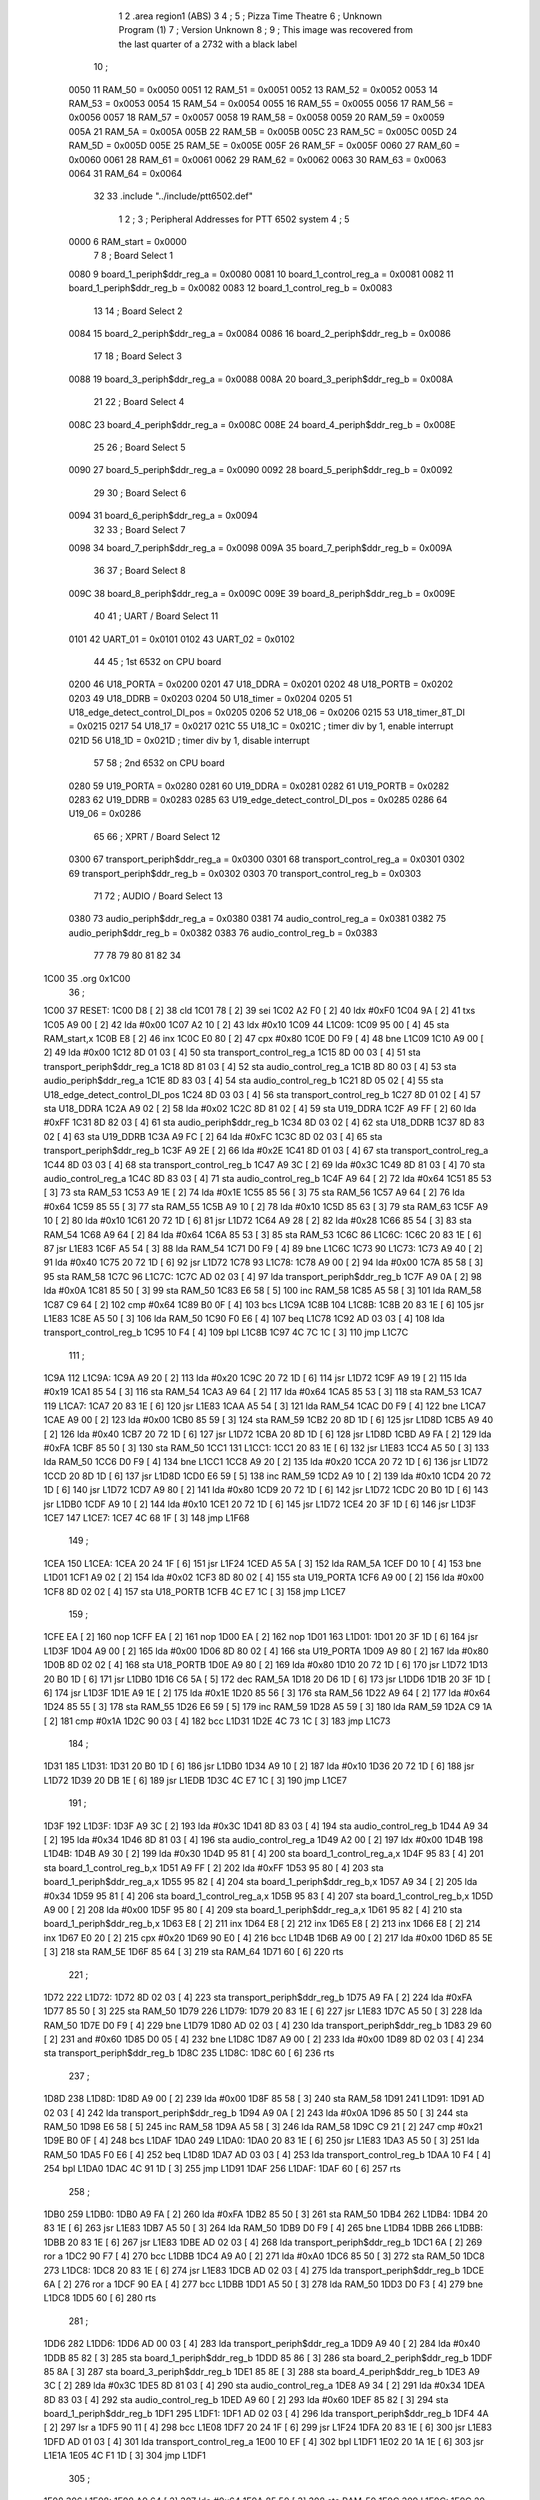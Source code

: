                               1 
                              2         .area   region1 (ABS)
                              3 
                              4 ;
                              5 ;       Pizza Time Theatre
                              6 ;       Unknown Program (1)
                              7 ;       Version Unknown
                              8 ;
                              9 ;       This image was recovered from the last quarter of a 2732 with a black label
                             10 ;
                     0050    11 RAM_50 = 0x0050
                     0051    12 RAM_51 = 0x0051
                     0052    13 RAM_52 = 0x0052
                     0053    14 RAM_53 = 0x0053
                     0054    15 RAM_54 = 0x0054
                     0055    16 RAM_55 = 0x0055
                     0056    17 RAM_56 = 0x0056
                     0057    18 RAM_57 = 0x0057
                     0058    19 RAM_58 = 0x0058
                     0059    20 RAM_59 = 0x0059
                     005A    21 RAM_5A = 0x005A
                     005B    22 RAM_5B = 0x005B
                     005C    23 RAM_5C = 0x005C
                     005D    24 RAM_5D = 0x005D
                     005E    25 RAM_5E = 0x005E
                     005F    26 RAM_5F = 0x005F
                     0060    27 RAM_60 = 0x0060
                     0061    28 RAM_61 = 0x0061
                     0062    29 RAM_62 = 0x0062
                     0063    30 RAM_63 = 0x0063
                     0064    31 RAM_64 = 0x0064
                             32 
                             33         .include "../include/ptt6502.def"
                              1 
                              2 ;
                              3 ; Peripheral Addresses for PTT 6502 system
                              4 ;
                              5 
                     0000     6 RAM_start                       = 0x0000
                              7 
                              8 ; Board Select 1
                     0080     9 board_1_periph$ddr_reg_a        = 0x0080
                     0081    10 board_1_control_reg_a           = 0x0081
                     0082    11 board_1_periph$ddr_reg_b        = 0x0082
                     0083    12 board_1_control_reg_b           = 0x0083
                             13 
                             14 ; Board Select 2
                     0084    15 board_2_periph$ddr_reg_a        = 0x0084
                     0086    16 board_2_periph$ddr_reg_b        = 0x0086
                             17 
                             18 ; Board Select 3
                     0088    19 board_3_periph$ddr_reg_a        = 0x0088
                     008A    20 board_3_periph$ddr_reg_b        = 0x008A
                             21 
                             22 ; Board Select 4
                     008C    23 board_4_periph$ddr_reg_a        = 0x008C
                     008E    24 board_4_periph$ddr_reg_b        = 0x008E
                             25 
                             26 ; Board Select 5
                     0090    27 board_5_periph$ddr_reg_a        = 0x0090
                     0092    28 board_5_periph$ddr_reg_b        = 0x0092
                             29 
                             30 ; Board Select 6
                     0094    31 board_6_periph$ddr_reg_a        = 0x0094
                             32 
                             33 ; Board Select 7
                     0098    34 board_7_periph$ddr_reg_a        = 0x0098
                     009A    35 board_7_periph$ddr_reg_b        = 0x009A
                             36 
                             37 ; Board Select 8
                     009C    38 board_8_periph$ddr_reg_a        = 0x009C
                     009E    39 board_8_periph$ddr_reg_b        = 0x009E
                             40 
                             41 ; UART / Board Select 11
                     0101    42 UART_01                         = 0x0101
                     0102    43 UART_02                         = 0x0102
                             44 
                             45 ; 1st 6532 on CPU board
                     0200    46 U18_PORTA                       = 0x0200
                     0201    47 U18_DDRA                        = 0x0201
                     0202    48 U18_PORTB                       = 0x0202
                     0203    49 U18_DDRB                        = 0x0203
                     0204    50 U18_timer                       = 0x0204
                     0205    51 U18_edge_detect_control_DI_pos  = 0x0205
                     0206    52 U18_06                          = 0x0206    
                     0215    53 U18_timer_8T_DI                 = 0x0215
                     0217    54 U18_17                          = 0x0217
                     021C    55 U18_1C                          = 0x021C    ; timer div by 1, enable interrupt
                     021D    56 U18_1D                          = 0x021D    ; timer div by 1, disable interrupt
                             57 
                             58 ; 2nd 6532 on CPU board
                     0280    59 U19_PORTA                       = 0x0280
                     0281    60 U19_DDRA                        = 0x0281
                     0282    61 U19_PORTB                       = 0x0282
                     0283    62 U19_DDRB                        = 0x0283
                     0285    63 U19_edge_detect_control_DI_pos  = 0x0285
                     0286    64 U19_06                          = 0x0286
                             65 
                             66 ; XPRT / Board Select 12
                     0300    67 transport_periph$ddr_reg_a      = 0x0300
                     0301    68 transport_control_reg_a         = 0x0301
                     0302    69 transport_periph$ddr_reg_b      = 0x0302
                     0303    70 transport_control_reg_b         = 0x0303
                             71 
                             72 ; AUDIO / Board Select 13
                     0380    73 audio_periph$ddr_reg_a          = 0x0380
                     0381    74 audio_control_reg_a             = 0x0381
                     0382    75 audio_periph$ddr_reg_b          = 0x0382
                     0383    76 audio_control_reg_b             = 0x0383
                             77 
                             78 
                             79 
                             80 
                             81 
                             82 
                             34 
   1C00                      35         .org    0x1C00
                             36 ;
   1C00                      37 RESET:
   1C00 D8            [ 2]   38         cld
   1C01 78            [ 2]   39         sei
   1C02 A2 F0         [ 2]   40         ldx     #0xF0
   1C04 9A            [ 2]   41         txs
   1C05 A9 00         [ 2]   42         lda     #0x00
   1C07 A2 10         [ 2]   43         ldx     #0x10
   1C09                      44 L1C09:
   1C09 95 00         [ 4]   45         sta     RAM_start,x
   1C0B E8            [ 2]   46         inx
   1C0C E0 80         [ 2]   47         cpx     #0x80
   1C0E D0 F9         [ 4]   48         bne     L1C09
   1C10 A9 00         [ 2]   49         lda     #0x00
   1C12 8D 01 03      [ 4]   50         sta     transport_control_reg_a
   1C15 8D 00 03      [ 4]   51         sta     transport_periph$ddr_reg_a
   1C18 8D 81 03      [ 4]   52         sta     audio_control_reg_a
   1C1B 8D 80 03      [ 4]   53         sta     audio_periph$ddr_reg_a
   1C1E 8D 83 03      [ 4]   54         sta     audio_control_reg_b
   1C21 8D 05 02      [ 4]   55         sta     U18_edge_detect_control_DI_pos
   1C24 8D 03 03      [ 4]   56         sta     transport_control_reg_b
   1C27 8D 01 02      [ 4]   57         sta     U18_DDRA
   1C2A A9 02         [ 2]   58         lda     #0x02
   1C2C 8D 81 02      [ 4]   59         sta     U19_DDRA
   1C2F A9 FF         [ 2]   60         lda     #0xFF
   1C31 8D 82 03      [ 4]   61         sta     audio_periph$ddr_reg_b
   1C34 8D 03 02      [ 4]   62         sta     U18_DDRB
   1C37 8D 83 02      [ 4]   63         sta     U19_DDRB
   1C3A A9 FC         [ 2]   64         lda     #0xFC
   1C3C 8D 02 03      [ 4]   65         sta     transport_periph$ddr_reg_b
   1C3F A9 2E         [ 2]   66         lda     #0x2E
   1C41 8D 01 03      [ 4]   67         sta     transport_control_reg_a
   1C44 8D 03 03      [ 4]   68         sta     transport_control_reg_b
   1C47 A9 3C         [ 2]   69         lda     #0x3C
   1C49 8D 81 03      [ 4]   70         sta     audio_control_reg_a
   1C4C 8D 83 03      [ 4]   71         sta     audio_control_reg_b
   1C4F A9 64         [ 2]   72         lda     #0x64
   1C51 85 53         [ 3]   73         sta     RAM_53
   1C53 A9 1E         [ 2]   74         lda     #0x1E
   1C55 85 56         [ 3]   75         sta     RAM_56
   1C57 A9 64         [ 2]   76         lda     #0x64
   1C59 85 55         [ 3]   77         sta     RAM_55
   1C5B A9 10         [ 2]   78         lda     #0x10
   1C5D 85 63         [ 3]   79         sta     RAM_63
   1C5F A9 10         [ 2]   80         lda     #0x10
   1C61 20 72 1D      [ 6]   81         jsr     L1D72
   1C64 A9 28         [ 2]   82         lda     #0x28
   1C66 85 54         [ 3]   83         sta     RAM_54
   1C68 A9 64         [ 2]   84         lda     #0x64
   1C6A 85 53         [ 3]   85         sta     RAM_53
   1C6C                      86 L1C6C:
   1C6C 20 83 1E      [ 6]   87         jsr     L1E83
   1C6F A5 54         [ 3]   88         lda     RAM_54
   1C71 D0 F9         [ 4]   89         bne     L1C6C
   1C73                      90 L1C73:
   1C73 A9 40         [ 2]   91         lda     #0x40
   1C75 20 72 1D      [ 6]   92         jsr     L1D72
   1C78                      93 L1C78:
   1C78 A9 00         [ 2]   94         lda     #0x00
   1C7A 85 58         [ 3]   95         sta     RAM_58
   1C7C                      96 L1C7C:
   1C7C AD 02 03      [ 4]   97         lda     transport_periph$ddr_reg_b
   1C7F A9 0A         [ 2]   98         lda     #0x0A
   1C81 85 50         [ 3]   99         sta     RAM_50
   1C83 E6 58         [ 5]  100         inc     RAM_58
   1C85 A5 58         [ 3]  101         lda     RAM_58
   1C87 C9 64         [ 2]  102         cmp     #0x64
   1C89 B0 0F         [ 4]  103         bcs     L1C9A
   1C8B                     104 L1C8B:
   1C8B 20 83 1E      [ 6]  105         jsr     L1E83
   1C8E A5 50         [ 3]  106         lda     RAM_50
   1C90 F0 E6         [ 4]  107         beq     L1C78
   1C92 AD 03 03      [ 4]  108         lda     transport_control_reg_b
   1C95 10 F4         [ 4]  109         bpl     L1C8B
   1C97 4C 7C 1C      [ 3]  110         jmp     L1C7C
                            111 ;
   1C9A                     112 L1C9A:
   1C9A A9 20         [ 2]  113         lda     #0x20
   1C9C 20 72 1D      [ 6]  114         jsr     L1D72
   1C9F A9 19         [ 2]  115         lda     #0x19
   1CA1 85 54         [ 3]  116         sta     RAM_54
   1CA3 A9 64         [ 2]  117         lda     #0x64
   1CA5 85 53         [ 3]  118         sta     RAM_53
   1CA7                     119 L1CA7:
   1CA7 20 83 1E      [ 6]  120         jsr     L1E83
   1CAA A5 54         [ 3]  121         lda     RAM_54
   1CAC D0 F9         [ 4]  122         bne     L1CA7
   1CAE A9 00         [ 2]  123         lda     #0x00
   1CB0 85 59         [ 3]  124         sta     RAM_59
   1CB2 20 8D 1D      [ 6]  125         jsr     L1D8D
   1CB5 A9 40         [ 2]  126         lda     #0x40
   1CB7 20 72 1D      [ 6]  127         jsr     L1D72
   1CBA 20 8D 1D      [ 6]  128         jsr     L1D8D
   1CBD A9 FA         [ 2]  129         lda     #0xFA
   1CBF 85 50         [ 3]  130         sta     RAM_50
   1CC1                     131 L1CC1:
   1CC1 20 83 1E      [ 6]  132         jsr     L1E83
   1CC4 A5 50         [ 3]  133         lda     RAM_50
   1CC6 D0 F9         [ 4]  134         bne     L1CC1
   1CC8 A9 20         [ 2]  135         lda     #0x20
   1CCA 20 72 1D      [ 6]  136         jsr     L1D72
   1CCD 20 8D 1D      [ 6]  137         jsr     L1D8D
   1CD0 E6 59         [ 5]  138         inc     RAM_59
   1CD2 A9 10         [ 2]  139         lda     #0x10
   1CD4 20 72 1D      [ 6]  140         jsr     L1D72
   1CD7 A9 80         [ 2]  141         lda     #0x80
   1CD9 20 72 1D      [ 6]  142         jsr     L1D72
   1CDC 20 B0 1D      [ 6]  143         jsr     L1DB0
   1CDF A9 10         [ 2]  144         lda     #0x10
   1CE1 20 72 1D      [ 6]  145         jsr     L1D72
   1CE4 20 3F 1D      [ 6]  146         jsr     L1D3F
   1CE7                     147 L1CE7:
   1CE7 4C 68 1F      [ 3]  148         jmp     L1F68
                            149 ;
   1CEA                     150 L1CEA:
   1CEA 20 24 1F      [ 6]  151         jsr     L1F24
   1CED A5 5A         [ 3]  152         lda     RAM_5A
   1CEF D0 10         [ 4]  153         bne     L1D01
   1CF1 A9 02         [ 2]  154         lda     #0x02
   1CF3 8D 80 02      [ 4]  155         sta     U19_PORTA
   1CF6 A9 00         [ 2]  156         lda     #0x00
   1CF8 8D 02 02      [ 4]  157         sta     U18_PORTB
   1CFB 4C E7 1C      [ 3]  158         jmp     L1CE7
                            159 ;
   1CFE EA            [ 2]  160         nop
   1CFF EA            [ 2]  161         nop
   1D00 EA            [ 2]  162         nop
   1D01                     163 L1D01:
   1D01 20 3F 1D      [ 6]  164         jsr     L1D3F
   1D04 A9 00         [ 2]  165         lda     #0x00
   1D06 8D 80 02      [ 4]  166         sta     U19_PORTA
   1D09 A9 80         [ 2]  167         lda     #0x80
   1D0B 8D 02 02      [ 4]  168         sta     U18_PORTB
   1D0E A9 80         [ 2]  169         lda     #0x80
   1D10 20 72 1D      [ 6]  170         jsr     L1D72
   1D13 20 B0 1D      [ 6]  171         jsr     L1DB0
   1D16 C6 5A         [ 5]  172         dec     RAM_5A
   1D18 20 D6 1D      [ 6]  173         jsr     L1DD6
   1D1B 20 3F 1D      [ 6]  174         jsr     L1D3F
   1D1E A9 1E         [ 2]  175         lda     #0x1E
   1D20 85 56         [ 3]  176         sta     RAM_56
   1D22 A9 64         [ 2]  177         lda     #0x64
   1D24 85 55         [ 3]  178         sta     RAM_55
   1D26 E6 59         [ 5]  179         inc     RAM_59
   1D28 A5 59         [ 3]  180         lda     RAM_59
   1D2A C9 1A         [ 2]  181         cmp     #0x1A
   1D2C 90 03         [ 4]  182         bcc     L1D31
   1D2E 4C 73 1C      [ 3]  183         jmp     L1C73
                            184 ;
   1D31                     185 L1D31:
   1D31 20 B0 1D      [ 6]  186         jsr     L1DB0
   1D34 A9 10         [ 2]  187         lda     #0x10
   1D36 20 72 1D      [ 6]  188         jsr     L1D72
   1D39 20 DB 1E      [ 6]  189         jsr     L1EDB
   1D3C 4C E7 1C      [ 3]  190         jmp     L1CE7
                            191 ;
   1D3F                     192 L1D3F:
   1D3F A9 3C         [ 2]  193         lda     #0x3C
   1D41 8D 83 03      [ 4]  194         sta     audio_control_reg_b
   1D44 A9 34         [ 2]  195         lda     #0x34
   1D46 8D 81 03      [ 4]  196         sta     audio_control_reg_a
   1D49 A2 00         [ 2]  197         ldx     #0x00
   1D4B                     198 L1D4B:
   1D4B A9 30         [ 2]  199         lda     #0x30
   1D4D 95 81         [ 4]  200         sta     board_1_control_reg_a,x
   1D4F 95 83         [ 4]  201         sta     board_1_control_reg_b,x
   1D51 A9 FF         [ 2]  202         lda     #0xFF
   1D53 95 80         [ 4]  203         sta     board_1_periph$ddr_reg_a,x
   1D55 95 82         [ 4]  204         sta     board_1_periph$ddr_reg_b,x
   1D57 A9 34         [ 2]  205         lda     #0x34
   1D59 95 81         [ 4]  206         sta     board_1_control_reg_a,x
   1D5B 95 83         [ 4]  207         sta     board_1_control_reg_b,x
   1D5D A9 00         [ 2]  208         lda     #0x00
   1D5F 95 80         [ 4]  209         sta     board_1_periph$ddr_reg_a,x
   1D61 95 82         [ 4]  210         sta     board_1_periph$ddr_reg_b,x
   1D63 E8            [ 2]  211         inx
   1D64 E8            [ 2]  212         inx
   1D65 E8            [ 2]  213         inx
   1D66 E8            [ 2]  214         inx
   1D67 E0 20         [ 2]  215         cpx     #0x20
   1D69 90 E0         [ 4]  216         bcc     L1D4B
   1D6B A9 00         [ 2]  217         lda     #0x00
   1D6D 85 5E         [ 3]  218         sta     RAM_5E
   1D6F 85 64         [ 3]  219         sta     RAM_64
   1D71 60            [ 6]  220         rts
                            221 ;
   1D72                     222 L1D72:
   1D72 8D 02 03      [ 4]  223         sta     transport_periph$ddr_reg_b
   1D75 A9 FA         [ 2]  224         lda     #0xFA
   1D77 85 50         [ 3]  225         sta     RAM_50
   1D79                     226 L1D79:
   1D79 20 83 1E      [ 6]  227         jsr     L1E83
   1D7C A5 50         [ 3]  228         lda     RAM_50
   1D7E D0 F9         [ 4]  229         bne     L1D79
   1D80 AD 02 03      [ 4]  230         lda     transport_periph$ddr_reg_b
   1D83 29 60         [ 2]  231         and     #0x60
   1D85 D0 05         [ 4]  232         bne     L1D8C
   1D87 A9 00         [ 2]  233         lda     #0x00
   1D89 8D 02 03      [ 4]  234         sta     transport_periph$ddr_reg_b
   1D8C                     235 L1D8C:
   1D8C 60            [ 6]  236         rts
                            237 ;
   1D8D                     238 L1D8D:
   1D8D A9 00         [ 2]  239         lda     #0x00
   1D8F 85 58         [ 3]  240         sta     RAM_58
   1D91                     241 L1D91:
   1D91 AD 02 03      [ 4]  242         lda     transport_periph$ddr_reg_b
   1D94 A9 0A         [ 2]  243         lda     #0x0A
   1D96 85 50         [ 3]  244         sta     RAM_50
   1D98 E6 58         [ 5]  245         inc     RAM_58
   1D9A A5 58         [ 3]  246         lda     RAM_58
   1D9C C9 21         [ 2]  247         cmp     #0x21
   1D9E B0 0F         [ 4]  248         bcs     L1DAF
   1DA0                     249 L1DA0:
   1DA0 20 83 1E      [ 6]  250         jsr     L1E83
   1DA3 A5 50         [ 3]  251         lda     RAM_50
   1DA5 F0 E6         [ 4]  252         beq     L1D8D
   1DA7 AD 03 03      [ 4]  253         lda     transport_control_reg_b
   1DAA 10 F4         [ 4]  254         bpl     L1DA0
   1DAC 4C 91 1D      [ 3]  255         jmp     L1D91
   1DAF                     256 L1DAF:
   1DAF 60            [ 6]  257         rts
                            258 ;
   1DB0                     259 L1DB0:
   1DB0 A9 FA         [ 2]  260         lda     #0xFA
   1DB2 85 50         [ 3]  261         sta     RAM_50
   1DB4                     262 L1DB4:
   1DB4 20 83 1E      [ 6]  263         jsr     L1E83
   1DB7 A5 50         [ 3]  264         lda     RAM_50
   1DB9 D0 F9         [ 4]  265         bne     L1DB4
   1DBB                     266 L1DBB:
   1DBB 20 83 1E      [ 6]  267         jsr     L1E83
   1DBE AD 02 03      [ 4]  268         lda     transport_periph$ddr_reg_b
   1DC1 6A            [ 2]  269         ror     a
   1DC2 90 F7         [ 4]  270         bcc     L1DBB
   1DC4 A9 A0         [ 2]  271         lda     #0xA0
   1DC6 85 50         [ 3]  272         sta     RAM_50
   1DC8                     273 L1DC8:
   1DC8 20 83 1E      [ 6]  274         jsr     L1E83
   1DCB AD 02 03      [ 4]  275         lda     transport_periph$ddr_reg_b
   1DCE 6A            [ 2]  276         ror     a
   1DCF 90 EA         [ 4]  277         bcc     L1DBB
   1DD1 A5 50         [ 3]  278         lda     RAM_50
   1DD3 D0 F3         [ 4]  279         bne     L1DC8
   1DD5 60            [ 6]  280         rts
                            281 ;
   1DD6                     282 L1DD6:
   1DD6 AD 00 03      [ 4]  283         lda     transport_periph$ddr_reg_a
   1DD9 A9 40         [ 2]  284         lda     #0x40
   1DDB 85 82         [ 3]  285         sta     board_1_periph$ddr_reg_b
   1DDD 85 86         [ 3]  286         sta     board_2_periph$ddr_reg_b
   1DDF 85 8A         [ 3]  287         sta     board_3_periph$ddr_reg_b
   1DE1 85 8E         [ 3]  288         sta     board_4_periph$ddr_reg_b
   1DE3 A9 3C         [ 2]  289         lda     #0x3C
   1DE5 8D 81 03      [ 4]  290         sta     audio_control_reg_a
   1DE8 A9 34         [ 2]  291         lda     #0x34
   1DEA 8D 83 03      [ 4]  292         sta     audio_control_reg_b
   1DED A9 60         [ 2]  293         lda     #0x60
   1DEF 85 82         [ 3]  294         sta     board_1_periph$ddr_reg_b
   1DF1                     295 L1DF1:
   1DF1 AD 02 03      [ 4]  296         lda     transport_periph$ddr_reg_b
   1DF4 4A            [ 2]  297         lsr     a
   1DF5 90 11         [ 4]  298         bcc     L1E08
   1DF7 20 24 1F      [ 6]  299         jsr     L1F24
   1DFA 20 83 1E      [ 6]  300         jsr     L1E83
   1DFD AD 01 03      [ 4]  301         lda     transport_control_reg_a
   1E00 10 EF         [ 4]  302         bpl     L1DF1
   1E02 20 1A 1E      [ 6]  303         jsr     L1E1A
   1E05 4C F1 1D      [ 3]  304         jmp     L1DF1
                            305 ;
   1E08                     306 L1E08:
   1E08 A9 64         [ 2]  307         lda     #0x64
   1E0A 85 50         [ 3]  308         sta     RAM_50
   1E0C                     309 L1E0C:
   1E0C 20 83 1E      [ 6]  310         jsr     L1E83
   1E0F AD 02 03      [ 4]  311         lda     transport_periph$ddr_reg_b
   1E12 4A            [ 2]  312         lsr     a
   1E13 B0 C1         [ 4]  313         bcs     L1DD6
   1E15 A5 50         [ 3]  314         lda     RAM_50
   1E17 D0 F3         [ 4]  315         bne     L1E0C
   1E19 60            [ 6]  316         rts
                            317 ;
   1E1A                     318 L1E1A:
   1E1A AD 00 03      [ 4]  319         lda     transport_periph$ddr_reg_a
   1E1D 29 7F         [ 2]  320         and     #0x7F
   1E1F 85 5C         [ 3]  321         sta     RAM_5C
   1E21 29 7E         [ 2]  322         and     #0x7E
   1E23 C9 22         [ 2]  323         cmp     #0x22
   1E25 F0 3A         [ 4]  324         beq     L1E61
   1E27 C9 32         [ 2]  325         cmp     #0x32
   1E29 90 4F         [ 4]  326         bcc     L1E7A
   1E2B C9 3A         [ 2]  327         cmp     #0x3A
   1E2D 90 32         [ 4]  328         bcc     L1E61
   1E2F A5 5C         [ 3]  329         lda     RAM_5C
   1E31 C9 41         [ 2]  330         cmp     #0x41
   1E33 90 45         [ 4]  331         bcc     L1E7A
   1E35 C9 4F         [ 2]  332         cmp     #0x4F
   1E37 B0 41         [ 4]  333         bcs     L1E7A
   1E39 A6 64         [ 3]  334         ldx     RAM_64
   1E3B 38            [ 2]  335         sec
   1E3C E9 41         [ 2]  336         sbc     #0x41
   1E3E C9 08         [ 2]  337         cmp     #0x08
   1E40 90 02         [ 4]  338         bcc     L1E44
   1E42 E8            [ 2]  339         inx
   1E43 E8            [ 2]  340         inx
   1E44                     341 L1E44:
   1E44 29 07         [ 2]  342         and     #0x07
   1E46 A8            [ 2]  343         tay
   1E47 B9 7B 1E      [ 5]  344         lda     X1E7B,y
   1E4A 85 5D         [ 3]  345         sta     RAM_5D
   1E4C A5 5E         [ 3]  346         lda     RAM_5E
   1E4E 4A            [ 2]  347         lsr     a
   1E4F B0 09         [ 4]  348         bcs     L1E5A
   1E51 A5 5D         [ 3]  349         lda     RAM_5D
   1E53 49 FF         [ 2]  350         eor     #0xFF
   1E55 35 00         [ 4]  351         and     RAM_start,x
   1E57 95 00         [ 4]  352         sta     RAM_start,x
   1E59 60            [ 6]  353         rts
                            354 ;
   1E5A                     355 L1E5A:
   1E5A A5 5D         [ 3]  356         lda     RAM_5D
   1E5C 15 00         [ 4]  357         ora     RAM_start,x
   1E5E 95 00         [ 4]  358         sta     RAM_start,x
   1E60 60            [ 6]  359         rts
                            360 ;
   1E61                     361 L1E61:
   1E61 A5 5C         [ 3]  362         lda     RAM_5C
   1E63 85 5E         [ 3]  363         sta     RAM_5E
   1E65 29 7E         [ 2]  364         and     #0x7E
   1E67 C9 22         [ 2]  365         cmp     #0x22
   1E69 D0 05         [ 4]  366         bne     L1E70
   1E6B A9 98         [ 2]  367         lda     #0x98
   1E6D 85 64         [ 3]  368         sta     RAM_64
   1E6F 60            [ 6]  369         rts
                            370 ;
   1E70                     371 L1E70:
   1E70 38            [ 2]  372         sec
   1E71 E9 32         [ 2]  373         sbc     #0x32
   1E73 0A            [ 2]  374         asl     a
   1E74 18            [ 2]  375         clc
   1E75 69 80         [ 2]  376         adc     #0x80
   1E77 85 64         [ 3]  377         sta     RAM_64
   1E79 60            [ 6]  378         rts
   1E7A                     379 L1E7A:
   1E7A 60            [ 6]  380         rts
                            381 ;
   1E7B                     382 X1E7B:
   1E7B 01 02 04 08         383         .db     0x01,0x02,0x04,0x08
   1E7F 10 20 40 80         384         .db     0x10,0x20,0x40,0x80
                            385 ;
   1E83                     386 L1E83:
   1E83 AD 05 02      [ 4]  387         lda     U18_edge_detect_control_DI_pos
   1E86 85 5F         [ 3]  388         sta     RAM_5F
   1E88 F0 50         [ 4]  389         beq     L1EDA
   1E8A A5 5B         [ 3]  390         lda     RAM_5B
   1E8C 30 0E         [ 4]  391         bmi     L1E9C
   1E8E A5 5F         [ 3]  392         lda     RAM_5F
   1E90 29 40         [ 2]  393         and     #0x40
   1E92 F0 16         [ 4]  394         beq     L1EAA
   1E94 A9 80         [ 2]  395         lda     #0x80
   1E96 85 5B         [ 3]  396         sta     RAM_5B
   1E98 A9 FA         [ 2]  397         lda     #0xFA
   1E9A 85 51         [ 3]  398         sta     RAM_51
   1E9C                     399 L1E9C:
   1E9C A5 51         [ 3]  400         lda     RAM_51
   1E9E D0 06         [ 4]  401         bne     L1EA6
   1EA0 A9 00         [ 2]  402         lda     #0x00
   1EA2 85 5B         [ 3]  403         sta     RAM_5B
   1EA4 E6 5A         [ 5]  404         inc     RAM_5A
   1EA6                     405 L1EA6:
   1EA6 A5 5F         [ 3]  406         lda     RAM_5F
   1EA8 10 30         [ 4]  407         bpl     L1EDA
   1EAA                     408 L1EAA:
   1EAA AD 04 02      [ 4]  409         lda     U18_timer
   1EAD 49 FF         [ 2]  410         eor     #0xFF
   1EAF 4A            [ 2]  411         lsr     a
   1EB0 4A            [ 2]  412         lsr     a
   1EB1 4A            [ 2]  413         lsr     a
   1EB2 85 57         [ 3]  414         sta     RAM_57
   1EB4 90 02         [ 4]  415         bcc     L1EB8
   1EB6 E6 57         [ 5]  416         inc     RAM_57
   1EB8                     417 L1EB8:
   1EB8 A9 7A         [ 2]  418         lda     #0x7A
   1EBA 38            [ 2]  419         sec
   1EBB E5 57         [ 3]  420         sbc     RAM_57
   1EBD 8D 15 02      [ 4]  421         sta     U18_timer_8T_DI
   1EC0 C6 50         [ 5]  422         dec     RAM_50
   1EC2 C6 51         [ 5]  423         dec     RAM_51
   1EC4 C6 52         [ 5]  424         dec     RAM_52
   1EC6 C6 53         [ 5]  425         dec     RAM_53
   1EC8 D0 10         [ 4]  426         bne     L1EDA
   1ECA A9 64         [ 2]  427         lda     #0x64
   1ECC 85 53         [ 3]  428         sta     RAM_53
   1ECE C6 54         [ 5]  429         dec     RAM_54
   1ED0 C6 55         [ 5]  430         dec     RAM_55
   1ED2 D0 06         [ 4]  431         bne     L1EDA
   1ED4 A9 64         [ 2]  432         lda     #0x64
   1ED6 85 55         [ 3]  433         sta     RAM_55
   1ED8 C6 56         [ 5]  434         dec     RAM_56
   1EDA                     435 L1EDA:
   1EDA 60            [ 6]  436         rts
                            437 ;
   1EDB                     438 L1EDB:
   1EDB A9 00         [ 2]  439         lda     #0x00
   1EDD 85 61         [ 3]  440         sta     RAM_61
   1EDF 85 62         [ 3]  441         sta     RAM_62
   1EE1 A9 0A         [ 2]  442         lda     #0x0A
   1EE3 85 54         [ 3]  443         sta     RAM_54
   1EE5 A9 64         [ 2]  444         lda     #0x64
   1EE7 85 53         [ 3]  445         sta     RAM_53
   1EE9                     446 L1EE9:
   1EE9 20 83 1E      [ 6]  447         jsr     L1E83
   1EEC A5 54         [ 3]  448         lda     RAM_54
   1EEE D0 F9         [ 4]  449         bne     L1EE9
   1EF0 A9 0A         [ 2]  450         lda     #0x0A
   1EF2 85 54         [ 3]  451         sta     RAM_54
   1EF4 A9 64         [ 2]  452         lda     #0x64
   1EF6 85 53         [ 3]  453         sta     RAM_53
   1EF8 A5 62         [ 3]  454         lda     RAM_62
   1EFA C9 08         [ 2]  455         cmp     #0x08
   1EFC F0 15         [ 4]  456         beq     L1F13
   1EFE E6 62         [ 5]  457         inc     RAM_62
   1F00 A2 09         [ 2]  458         ldx     #0x09
   1F02 38            [ 2]  459         sec
   1F03 AD 80 03      [ 4]  460         lda     audio_periph$ddr_reg_a
   1F06                     461 L1F06:
   1F06 2A            [ 2]  462         rol     a
   1F07 CA            [ 2]  463         dex
   1F08 90 FC         [ 4]  464         bcc     L1F06
   1F0A 18            [ 2]  465         clc
   1F0B 8A            [ 2]  466         txa
   1F0C 65 61         [ 3]  467         adc     RAM_61
   1F0E 85 61         [ 3]  468         sta     RAM_61
   1F10 4C E9 1E      [ 3]  469         jmp     L1EE9
                            470 ;
   1F13                     471 L1F13:
   1F13 46 61         [ 5]  472         lsr     RAM_61
   1F15 46 61         [ 5]  473         lsr     RAM_61
   1F17 46 61         [ 5]  474         lsr     RAM_61
   1F19 A5 61         [ 3]  475         lda     RAM_61
   1F1B 85 60         [ 3]  476         sta     RAM_60
   1F1D A9 00         [ 2]  477         lda     #0x00
   1F1F 85 61         [ 3]  478         sta     RAM_61
   1F21 85 62         [ 3]  479         sta     RAM_62
   1F23 60            [ 6]  480         rts
                            481 ;
   1F24                     482 L1F24:
   1F24 AD 80 02      [ 4]  483         lda     U19_PORTA
   1F27 49 FF         [ 2]  484         eor     #0xFF
   1F29 4A            [ 2]  485         lsr     a
   1F2A 4A            [ 2]  486         lsr     a
   1F2B 4A            [ 2]  487         lsr     a
   1F2C 4A            [ 2]  488         lsr     a
   1F2D 18            [ 2]  489         clc
   1F2E 65 60         [ 3]  490         adc     RAM_60
   1F30 AA            [ 2]  491         tax
   1F31 BD 57 1F      [ 5]  492         lda     X1F57,x
   1F34 85 63         [ 3]  493         sta     RAM_63
   1F36 A5 52         [ 3]  494         lda     RAM_52
   1F38 D0 16         [ 4]  495         bne     L1F50
   1F3A A9 0A         [ 2]  496         lda     #0x0A
   1F3C 85 52         [ 3]  497         sta     RAM_52
   1F3E A5 63         [ 3]  498         lda     RAM_63
   1F40 CD 82 03      [ 4]  499         cmp     audio_periph$ddr_reg_b
   1F43 90 08         [ 4]  500         bcc     L1F4D
   1F45 F0 09         [ 4]  501         beq     L1F50
   1F47 EE 82 03      [ 6]  502         inc     audio_periph$ddr_reg_b
   1F4A 4C 50 1F      [ 3]  503         jmp     L1F50
                            504 ;
   1F4D                     505 L1F4D:
   1F4D CE 82 03      [ 6]  506         dec     audio_periph$ddr_reg_b
   1F50                     507 L1F50:
   1F50 AD 82 03      [ 4]  508         lda     audio_periph$ddr_reg_b
   1F53 8D 82 02      [ 4]  509         sta     U19_PORTB
   1F56 60            [ 6]  510         rts
                            511 ;
   1F57                     512 X1F57:
   1F57 03 04 06 08         513         .db     0x03, 0x04, 0x06, 0x08
   1F5B 10 16 20 2D         514         .db     0x10, 0x16, 0x20, 0x2D
   1F5F 40 5A 80 BF         515         .db     0x40, 0x5A, 0x80, 0xBF
   1F63 FF FF FF FF         516         .db     0xFF, 0xFF, 0xFF, 0xFF 
   1F67 FF                  517         .db     0xFF
                            518 ;
   1F68                     519 L1F68:
   1F68 A9 00         [ 2]  520         lda     #0x00
   1F6A 85 5A         [ 3]  521         sta     RAM_5A
   1F6C 20 83 1E      [ 6]  522         jsr     L1E83
   1F6F 4C EA 1C      [ 3]  523         jmp     L1CEA
                            524 ;
                            525 ; all zeros in this gap
                            526 ;
   1FFC                     527         .org    0x1FFC
                            528 ;
                            529 ; vectors
                            530 ;
   1FFC                     531 RESETVEC:
   1FFC 00 1C               532         .dw     RESET
   1FFE                     533 IRQVEC:
   1FFE 00 00               534         .dw     RAM_start
                            535 
